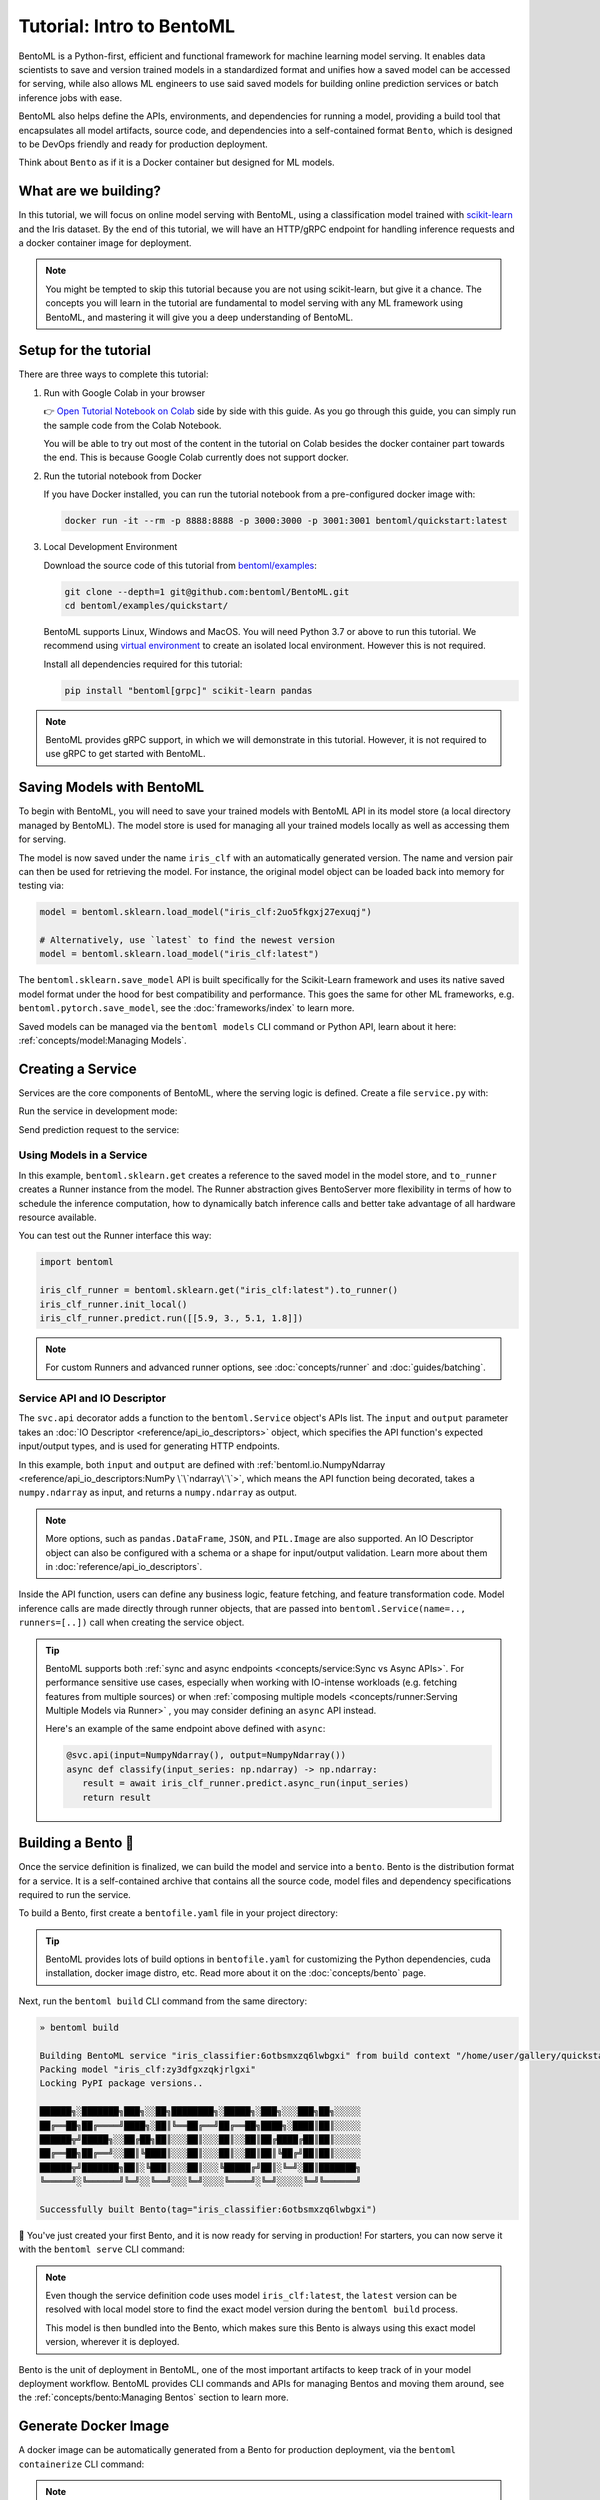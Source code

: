 ==========================
Tutorial: Intro to BentoML
==========================

BentoML is a Python-first, efficient and functional framework for machine learning model
serving. It enables data scientists to save and version trained models in a standardized
format and unifies how a saved model can be accessed for serving, while also allows ML
engineers to use said saved models for building online prediction services or
batch inference jobs with ease.

BentoML also helps define the APIs, environments, and dependencies for running a
model, providing a build tool that encapsulates all model artifacts, source code, and
dependencies into a self-contained format ``Bento``, which is designed to be DevOps
friendly and ready for production deployment.

Think about ``Bento`` as if it is a Docker container but designed for ML models.

What are we building?
---------------------

In this tutorial, we will focus on online model serving with BentoML, using a
classification model trained with `scikit-learn <https://scikit-learn.org/stable/>`_ and the Iris dataset.
By the end of this tutorial, we will have an HTTP/gRPC endpoint for handling inference requests and a docker
container image for deployment.


.. note::

    You might be tempted to skip this tutorial because you are not using scikit-learn,
    but give it a chance. The concepts you will learn in the tutorial are fundamental to
    model serving with any ML framework using BentoML, and mastering it will give you a
    deep understanding of BentoML.


Setup for the tutorial
----------------------

There are three ways to complete this tutorial:

#. Run with Google Colab in your browser

   👉 `Open Tutorial Notebook on Colab <https://colab.research.google.com/github/bentoml/BentoML/blob/main/examples/quickstart/iris_classifier.ipynb>`_
   side by side with this guide. As you go through this guide, you can simply run the
   sample code from the Colab Notebook.

   You will be able to try out most of the content in the tutorial on Colab besides
   the docker container part towards the end. This is because Google Colab currently
   does not support docker.

#. Run the tutorial notebook from Docker

   If you have Docker installed, you can run the tutorial notebook from a pre-configured
   docker image with:

   .. code-block:: bash

      docker run -it --rm -p 8888:8888 -p 3000:3000 -p 3001:3001 bentoml/quickstart:latest

#. Local Development Environment

   Download the source code of this tutorial from `bentoml/examples <https://github.com/bentoml/BentoML/tree/main/examples>`_:

   .. code-block:: bash

      git clone --depth=1 git@github.com:bentoml/BentoML.git
      cd bentoml/examples/quickstart/

   BentoML supports Linux, Windows and MacOS. You will need Python 3.7 or above to run
   this tutorial. We recommend using `virtual environment <https://docs.python.org/3/library/venv.html>`_
   to create an isolated local environment. However this is not required.

   Install all dependencies required for this tutorial:

   .. code-block:: bash

      pip install "bentoml[grpc]" scikit-learn pandas

.. note::

   BentoML provides gRPC support, in which we will demonstrate in this tutorial.
   However, it is not required to use gRPC to get started with BentoML.


Saving Models with BentoML
--------------------------

To begin with BentoML, you will need to save your trained models with BentoML API in
its model store (a local directory managed by BentoML). The model store is used for
managing all your trained models locally as well as accessing them for serving.

.. code-block:: python
   :emphasize-lines: 14,15

   import bentoml

   from sklearn import svm
   from sklearn import datasets

   # Load training data set
   iris = datasets.load_iris()
   X, y = iris.data, iris.target

   # Train the model
   clf = svm.SVC(gamma='scale')
   clf.fit(X, y)

   # Save model to the BentoML local model store
   saved_model = bentoml.sklearn.save_model("iris_clf", clf)
   print(f"Model saved: {saved_model}")

   # Model saved: Model(tag="iris_clf:zy3dfgxzqkjrlgxi")


The model is now saved under the name ``iris_clf`` with an automatically generated
version. The name and version pair can then be used for retrieving the model. For
instance, the original model object can be loaded back into memory for testing via:

.. code-block:: python

   model = bentoml.sklearn.load_model("iris_clf:2uo5fkgxj27exuqj")

   # Alternatively, use `latest` to find the newest version
   model = bentoml.sklearn.load_model("iris_clf:latest")


The ``bentoml.sklearn.save_model`` API is built specifically for the Scikit-Learn
framework and uses its native saved model format under the hood for best compatibility
and performance. This goes the same for other ML frameworks, e.g.
``bentoml.pytorch.save_model``, see the :doc:`frameworks/index` to learn more.


.. seealso::

   It is possible to use pre-trained models directly with BentoML or import existing
   trained model files to BentoML. Learn more about it from :doc:`concepts/model`.


Saved models can be managed via the ``bentoml models`` CLI command or Python API,
learn about it here: :ref:`concepts/model:Managing Models`.


Creating a Service
------------------

Services are the core components of BentoML, where the serving logic is defined. Create
a file ``service.py`` with:

.. code-block:: python
   :caption: `service.py`

    import numpy as np
    import bentoml
    from bentoml.io import NumpyNdarray

    iris_clf_runner = bentoml.sklearn.get("iris_clf:latest").to_runner()

    svc = bentoml.Service("iris_classifier", runners=[iris_clf_runner])

    @svc.api(input=NumpyNdarray(), output=NumpyNdarray())
    def classify(input_series: np.ndarray) -> np.ndarray:
        result = iris_clf_runner.predict.run(input_series)
        return result


Run the service in development mode:

.. tab-set::

    .. tab-item:: HTTP
       :sync: http

       .. code-block:: bash

          bentoml serve service:svc --reload

          2022-09-18T21:11:22-0700 [INFO] [cli] Prometheus metrics for HTTP BentoServer from "service.py:svc" can be accessed at http://0.0.0.0:3000/metrics.
          2022-09-18T21:11:22-0700 [INFO] [cli] Starting development HTTP BentoServer from "service.py:svc" running on http://0.0.0.0:3000 (Press CTRL+C to quit)
          2022-09-18 21:11:23 circus[80177] [INFO] Loading the plugin...
          2022-09-18 21:11:23 circus[80177] [INFO] Endpoint: 'tcp://127.0.0.1:61825'
          2022-09-18 21:11:23 circus[80177] [INFO] Pub/sub: 'tcp://127.0.0.1:61826'
          2022-09-18T21:11:23-0700 [INFO] [observer] BentoML is installed via development mode, adding source root to 'watch_dirs'
          2022-09-18T21:11:23-0700 [INFO] [observer] Watching directories: ['/Users/aarnphm/workspace/bentoml/aarnphm_fork/examples/quickstart', '/Users/aarnphm/bentoml/models', '/Users/aarnphm/workspace/bentoml/aarnphm_fork/bentoml']

    .. tab-item:: gRPC
       :sync: grpc

       .. code-block:: bash

          bentoml serve-grpc service:svc --reload --enable-reflection

          2022-09-18T21:12:18-0700 [INFO] [cli] To use gRPC UI, run the following command: 'docker run -it --rm -p 8080:8080 fullstorydev/grpcui -plaintext host.docker.internal:3000', followed by opening 'http://0.0.0.0:8080' in your browser of choice.
          2022-09-18T21:12:18-0700 [INFO] [cli] Prometheus metrics for gRPC BentoServer from "service.py:svc" can be accessed at http://0.0.0.0:3001.
          2022-09-18T21:12:18-0700 [INFO] [cli] Starting development gRPC BentoServer from "service.py:svc" running on http://0.0.0.0:3000 (Press CTRL+C to quit)
          2022-09-18 21:12:19 circus[81102] [INFO] Loading the plugin...
          2022-09-18 21:12:19 circus[81102] [INFO] Endpoint: 'tcp://127.0.0.1:61849'
          2022-09-18 21:12:19 circus[81102] [INFO] Pub/sub: 'tcp://127.0.0.1:61850'
          2022-09-18T21:12:19-0700 [INFO] [observer] BentoML is installed via development mode, adding source root to 'watch_dirs'
          2022-09-18T21:12:19-0700 [INFO] [observer] Watching directories: ['/Users/aarnphm/workspace/bentoml/aarnphm_fork/examples/quickstart', '/Users/aarnphm/bentoml/models', '/Users/aarnphm/workspace/bentoml/aarnphm_fork/bentoml']

.. dropdown:: About the command ``bentoml serve``
   :icon: code

   In the example above:

   .. tab-set::

      .. tab-item:: HTTP
         :sync: http

         ``serve`` is the command to start a HTTP BentoServer.

         - ``service`` refers to the Python module (the ``service.py`` file)
         - ``svc`` refers to the object created in ``service.py``, with ``svc = bentoml.Service(...)``
         - ``--reload`` option watches for local code changes and automatically restart server. This is for development use only.

      .. tab-item:: gRPC
         :sync: grpc

         ``serve-grpc`` is the command to start a gRPC BentoServer.

         - ``service`` refers to the Python module (the ``service.py`` file)
         - ``svc`` refers to the object created in ``service.py``, with ``svc = bentoml.Service(...)``
         - ``--reload`` option watches for local code changes and automatically restart server. This is for development use only.
         - ``--enable-reflection`` option enables `gRPC server reflection <https://github.com/grpc/grpc/blob/master/doc/server-reflection.md>`_. By doing so, tools such as `grpcurl <https://github.com/fullstorydev/grpcurl>`_ can then be used to send request to the gRPC BentoServer.

   .. tip::

      This syntax also applies to projects with nested directories. 

      For example, if you have a ``./src/foo/bar/my_service.py`` where a service object is defined
      with: ``my_bento_service = bentoml.Service(...)``, the command will be:

      .. code-block:: bash

         bentoml serve src.foo.bar.my_service:my_bento_service
         # Or
         bentoml serve ./src/foo/bar/my_service.py:my_bento_service

   .. tip::

      ``bentoml serve`` also has an alias of ``bentoml serve-http`` 🙂


Send prediction request to the service:

.. tab-set::

   .. tab-item:: HTTP
      :sync: http

      .. tab-set::

         .. tab-item:: Python
            :sync: python-client

            .. code-block:: python

               import requests

               requests.post(
                  "http://127.0.0.1:3000/classify",
                  headers={"content-type": "application/json"},
                  data="[[5.9, 3, 5.1, 1.8]]",
               ).text

         .. tab-item:: CURL
            :sync: curl-client

            .. code-block:: bash

               » curl -X POST \
                  -H "content-type: application/json" \
                  --data "[[5.9, 3, 5.1, 1.8]]" \
                  http://127.0.0.1:3000/classify

         .. tab-item:: Browser
            :sync: browser-client

            Open http://127.0.0.1:3000 in your browser and send test request from the web UI.

   .. tab-item:: gRPC
      :sync: grpc

      .. tab-set::

         .. tab-item:: Python
            :sync: python-client

            .. code-block:: python

               import grpc
               import numpy as np
               from bentoml.grpc.utils import import_generated_stubs

               pb, services = import_generated_stubs()

               with grpc.insecure_channel("localhost:3000") as channel:
                  stub = services.BentoServiceStub(channel)

                  req: pb.Response = stub.Call(
                     request=pb.Request(
                           api_name="classify",
                           ndarray=pb.NDArray(
                              dtype=pb.NDArray.DTYPE_FLOAT,
                              shape=(1, 4),
                              float_values=[5.9, 3, 5.1, 1.8],
                           ),
                     )
                  )
                  print(req)

         .. tab-item:: grpcURL
            :sync: curl-client

            We will use `fullstorydev/grpcurl <https://github.com/fullstorydev/grpcurl>`_ to send a CURL-like request to the gRPC BentoServer.

            Note that we will use `docker <https://docs.docker.com/get-docker/>`_ to run the ``grpcurl`` command.

            .. tab-set::

               .. tab-item:: MacOS/Windows
                  :sync: macwin

                  .. code-block:: bash

                     » docker run -i --rm fullstorydev/grpcurl -d @ -plaintext host.docker.internal:3000 bentoml.grpc.v1alpha1.BentoService/Call <<EOM
                     {
                        "apiName": "classify",
                        "ndarray": {
                           "shape": [1, 4],
                           "floatValues": [5.9, 3, 5.1, 1.8]
                        }
                     }
                     EOM

               .. tab-item:: Linux
                  :sync: Linux

                  .. code-block:: bash

                     » docker run -i --rm --network=host fullstorydev/grpcurl -d @ -plaintext 0.0.0.0:3000 bentoml.grpc.v1alpha1.BentoService/Call <<EOM
                     {
                        "apiName": "classify",
                        "ndarray": {
                           "shape": [1, 4],
                           "floatValues": [5.9, 3, 5.1, 1.8]
                        }
                     }
                     EOM

         .. tab-item:: Browser
            :sync: browser-client

            We will use `fullstorydev/grpcui <https://github.com/fullstorydev/grpcui>`_ to send request from a web browser.

            Note that we will use `docker <https://docs.docker.com/get-docker/>`_ to run the ``grpcui`` command.

            .. tab-set::

               .. tab-item:: MacOS/Windows
                  :sync: macwin

                  .. code-block:: bash

                     » docker run --init --rm -p 8080:8080 fullstorydev/grpcui -plaintext host.docker.internal:3000

               .. tab-item:: Linux
                  :sync: Linux

                  .. code-block:: bash

                     » docker run --init --rm -p 8080:8080 --network=host fullstorydev/grpcui -plaintext 0.0.0.0:3000


            Proceed to http://127.0.0.1:8080 in your browser and send test request from the web UI.


Using Models in a Service
~~~~~~~~~~~~~~~~~~~~~~~~~

In this example, ``bentoml.sklearn.get`` creates a reference to the saved model
in the model store, and ``to_runner`` creates a Runner instance from the model.
The Runner abstraction gives BentoServer more flexibility in terms of how to schedule
the inference computation, how to dynamically batch inference calls and better take
advantage of all hardware resource available.

You can test out the Runner interface this way:

.. code-block:: python

   import bentoml

   iris_clf_runner = bentoml.sklearn.get("iris_clf:latest").to_runner()
   iris_clf_runner.init_local()
   iris_clf_runner.predict.run([[5.9, 3., 5.1, 1.8]])

.. note::

   For custom Runners and advanced runner options, see :doc:`concepts/runner` and :doc:`guides/batching`.


Service API and IO Descriptor
~~~~~~~~~~~~~~~~~~~~~~~~~~~~~

The ``svc.api`` decorator adds a function to the ``bentoml.Service`` object's
APIs list. The ``input`` and ``output`` parameter takes an
:doc:`IO Descriptor <reference/api_io_descriptors>` object, which specifies the API
function's expected input/output types, and is used for generating HTTP endpoints.

In this example, both ``input`` and ``output`` are defined with
:ref:`bentoml.io.NumpyNdarray <reference/api_io_descriptors:NumPy \`\`ndarray\`\`>`, which means
the API function being decorated, takes a ``numpy.ndarray`` as input, and returns a
``numpy.ndarray`` as output.

.. note::

   More options, such as ``pandas.DataFrame``, ``JSON``, and ``PIL.Image``
   are also supported. An IO Descriptor object can also be configured with a schema or
   a shape for input/output validation. Learn more about them in
   :doc:`reference/api_io_descriptors`.

Inside the API function, users can define any business logic, feature fetching, and
feature transformation code. Model inference calls are made directly through runner
objects, that are passed into ``bentoml.Service(name=.., runners=[..])`` call when
creating the service object.

.. tip::

   BentoML supports both :ref:`sync and async endpoints <concepts/service:Sync vs Async APIs>`.
   For performance sensitive use cases, especially when working with IO-intense
   workloads (e.g. fetching features from multiple sources) or when
   :ref:`composing multiple models <concepts/runner:Serving Multiple Models via Runner>` , you may consider defining an
   ``async`` API instead.

   Here's an example of the same endpoint above defined with ``async``:

   .. code-block:: python

      @svc.api(input=NumpyNdarray(), output=NumpyNdarray())
      async def classify(input_series: np.ndarray) -> np.ndarray:
         result = await iris_clf_runner.predict.async_run(input_series)
         return result


Building a Bento 🍱
-------------------

Once the service definition is finalized, we can build the model and service into a
``bento``. Bento is the distribution format for a service. It is a self-contained
archive that contains all the source code, model files and dependency specifications
required to run the service.

To build a Bento, first create a ``bentofile.yaml`` file in your project directory:

.. tab-set::

    .. tab-item:: HTTP
       :sync: http

       .. code-block:: yaml

          service: "service:svc"  # Same as the argument passed to `bentoml serve`
          labels:
             owner: bentoml-team
             stage: dev
          include:
          - "*.py"  # A pattern for matching which files to include in the bento
          python:
             packages:  # Additional pip packages required by the service
             - scikit-learn
             - pandas

    .. tab-item:: gRPC
       :sync: grpc

       .. code-block:: yaml

          service: "service:svc"  # Same as the argument passed to `bentoml serve`
          labels:
             owner: bentoml-team
             stage: dev
          include:
          - "*.py"  # A pattern for matching which files to include in the bento
          python:
             packages:  # Additional pip packages required by the service
             - bentoml[grpc]
             - scikit-learn
             - pandas

.. tip::

   BentoML provides lots of build options in ``bentofile.yaml`` for customizing the
   Python dependencies, cuda installation, docker image distro, etc. Read more about it
   on the :doc:`concepts/bento` page.


Next, run the ``bentoml build`` CLI command from the same directory:

.. code-block:: bash

    » bentoml build

    Building BentoML service "iris_classifier:6otbsmxzq6lwbgxi" from build context "/home/user/gallery/quickstart"
    Packing model "iris_clf:zy3dfgxzqkjrlgxi"
    Locking PyPI package versions..
 
    ██████╗░███████╗███╗░░██╗████████╗░█████╗░███╗░░░███╗██╗░░░░░
    ██╔══██╗██╔════╝████╗░██║╚══██╔══╝██╔══██╗████╗░████║██║░░░░░
    ██████╦╝█████╗░░██╔██╗██║░░░██║░░░██║░░██║██╔████╔██║██║░░░░░
    ██╔══██╗██╔══╝░░██║╚████║░░░██║░░░██║░░██║██║╚██╔╝██║██║░░░░░
    ██████╦╝███████╗██║░╚███║░░░██║░░░╚█████╔╝██║░╚═╝░██║███████╗
    ╚═════╝░╚══════╝╚═╝░░╚══╝░░░╚═╝░░░░╚════╝░╚═╝░░░░░╚═╝╚══════╝
 
    Successfully built Bento(tag="iris_classifier:6otbsmxzq6lwbgxi")

🎉 You've just created your first Bento, and it is now ready for serving in production!
For starters, you can now serve it with the ``bentoml serve`` CLI command:

.. tab-set::

    .. tab-item:: HTTP
       :sync: http

       .. code-block:: bash

          » bentoml serve iris_classifier:latest --production

          2022-09-18T21:22:17-0700 [INFO] [cli] Environ for worker 0: set CPU thread count to 10
          2022-09-18T21:22:17-0700 [INFO] [cli] Prometheus metrics for HTTP BentoServer from "iris_classifier:latest" can be accessed at http://0.0.0.0:3000/metrics.
          2022-09-18T21:22:18-0700 [INFO] [cli] Starting production HTTP BentoServer from "iris_classifier:latest" running on http://0.0.0.0:3000 (Press CTRL+C to quit)

    .. tab-item:: gRPC
       :sync: grpc

       .. code-block:: bash

          » bentoml serve-grpc iris_classifier:latest --production

          2022-09-18T21:23:11-0700 [INFO] [cli] Environ for worker 0: set CPU thread count to 10
          2022-09-18T21:23:11-0700 [INFO] [cli] Prometheus metrics for gRPC BentoServer from "iris_classifier:latest" can be accessed at http://0.0.0.0:3001.
          2022-09-18T21:23:11-0700 [INFO] [cli] Starting production gRPC BentoServer from "iris_classifier:latest" running on http://0.0.0.0:3000 (Press CTRL+C to quit)

.. note::

   Even though the service definition code uses model ``iris_clf:latest``, the
   ``latest`` version can be resolved with local model store to find the exact model
   version during the ``bentoml build`` process.

   This model is then bundled into the Bento, which makes sure this Bento is always using this exact model version, wherever it is deployed.


Bento is the unit of deployment in BentoML, one of the most important artifacts to keep
track of in your model deployment workflow. BentoML provides CLI commands and APIs for
managing Bentos and moving them around, see the :ref:`concepts/bento:Managing Bentos`
section to learn more.


Generate Docker Image
---------------------

A docker image can be automatically generated from a Bento for production deployment,
via the ``bentoml containerize`` CLI command:

.. tab-set::

    .. tab-item:: HTTP
       :sync: http

       .. code-block:: bash

          » bentoml containerize iris_classifier:latest

          Building docker image for Bento(tag="iris_classifier:6otbsmxzq6lwbgxi")...
          Successfully built docker image for "iris_classifier:6otbsmxzq6lwbgxi" with tags "iris_classifier:6otbsmxzq6lwbgxi"
          To run your newly built Bento container, pass "iris_classifier:6otbsmxzq6lwbgxi" to "docker run". For example: "docker run -it --rm -p 3000:3000 iris_classifier:6otbsmxzq6lwbgxi serve --production".

    .. tab-item:: gRPC
       :sync: grpc

       .. code-block:: bash

          » bentoml containerize iris_classifier:latest --enable-features grpc

          Building docker image for Bento(tag="iris_classifier:6otbsmxzq6lwbgxi")...
          Successfully built docker image for "iris_classifier:6otbsmxzq6lwbgxi" with tags "iris_classifier:6otbsmxzq6lwbgxi"
          To run your newly built Bento container, pass "iris_classifier:6otbsmxzq6lwbgxi" to "docker run". For example: "docker run -it --rm -p 3000:3000 iris_classifier:6otbsmxzq6lwbgxi serve --production".
          Additionally, to run your Bento container as a gRPC server, do: "docker run -it --rm -p 3000:3000 -p 3001:3001 iris_classifier:6otbsmxzq6lwbgxi serve-grpc --production"

.. note::

   You will need to `install Docker <https://docs.docker.com/get-docker/>`_ before
   running this command.

.. dropdown:: For Mac with Apple Silicon
   :icon: cpu

   Specify the ``--platform`` to avoid potential compatibility issues with some
   Python libraries.

   .. code-block:: bash

      bentoml containerize --platform=linux/amd64 iris_classifier:latest

This creates a docker image that includes the Bento, and has all its dependencies
installed. The docker image tag will be same as the Bento tag by default:

.. code-block:: bash

   » docker images

   REPOSITORY         TAG                 IMAGE ID        CREATED          SIZE
   iris_classifier    6otbsmxzq6lwbgxi    0b4f5ec01941    10 seconds ago   1.06GB


Run the docker image to start the BentoServer:

.. tab-set::

    .. tab-item:: HTTP
       :sync: http

       .. code-block:: bash

          » docker run -it --rm -p 3000:3000 iris_classifier:6otbsmxzq6lwbgxi serve --production

          2022-09-19T05:27:31+0000 [INFO] [cli] Service loaded from Bento directory: bentoml.Service(tag="iris_classifier:6otbsmxzq6lwbgxi", path="/home/bentoml/bento/")
          2022-09-19T05:27:31+0000 [WARNING] [cli] GPU not detected. Unable to initialize pynvml lib.
          2022-09-19T05:27:31+0000 [INFO] [cli] Environ for worker 0: set CPU thread count to 4
          2022-09-19T05:27:31+0000 [INFO] [cli] Prometheus metrics for HTTP BentoServer from "/home/bentoml/bento" can be accessed at http://0.0.0.0:3000/metrics.
          2022-09-19T05:27:32+0000 [INFO] [cli] Starting production HTTP BentoServer from "/home/bentoml/bento" running on http://0.0.0.0:3000 (Press CTRL+C to quit)
          2022-09-19T05:27:32+0000 [INFO] [api_server:2] Service loaded from Bento directory: bentoml.Service(tag="iris_classifier:6otbsmxzq6lwbgxi", path="/home/bentoml/bento/")
          2022-09-19T05:27:32+0000 [INFO] [api_server:1] Service loaded from Bento directory: bentoml.Service(tag="iris_classifier:6otbsmxzq6lwbgxi", path="/home/bentoml/bento/")
          2022-09-19T05:27:32+0000 [INFO] [runner:iris_clf:1] Service loaded from Bento directory: bentoml.Service(tag="iris_classifier:6otbsmxzq6lwbgxi", path="/home/bentoml/bento/")
          2022-09-19T05:27:32+0000 [INFO] [api_server:3] Service loaded from Bento directory: bentoml.Service(tag="iris_classifier:6otbsmxzq6lwbgxi", path="/home/bentoml/bento/")
          2022-09-19T05:27:32+0000 [INFO] [api_server:4] Service loaded from Bento directory: bentoml.Service(tag="iris_classifier:6otbsmxzq6lwbgxi", path="/home/bentoml/bento/")

    .. tab-item:: gRPC
       :sync: grpc

       .. code-block:: bash

          » docker run -it --rm -p 3000:3000 -p 3001:3001 iris_classifier:6otbsmxzq6lwbgxi serve-grpc --production

          2022-09-19T05:28:29+0000 [INFO] [cli] Service loaded from Bento directory: bentoml.Service(tag="iris_classifier:6otbsmxzq6lwbgxi", path="/home/bentoml/bento/")
          2022-09-19T05:28:29+0000 [WARNING] [cli] GPU not detected. Unable to initialize pynvml lib.
          2022-09-19T05:28:29+0000 [INFO] [cli] Environ for worker 0: set CPU thread count to 4
          2022-09-19T05:28:29+0000 [INFO] [cli] Prometheus metrics for gRPC BentoServer from "/home/bentoml/bento" can be accessed at http://0.0.0.0:3001.
          2022-09-19T05:28:30+0000 [INFO] [cli] Starting production gRPC BentoServer from "/home/bentoml/bento" running on http://0.0.0.0:3000 (Press CTRL+C to quit)
          2022-09-19T05:28:30+0000 [INFO] [grpc_api_server:2] Service loaded from Bento directory: bentoml.Service(tag="iris_classifier:6otbsmxzq6lwbgxi", path="/home/bentoml/bento/")
          2022-09-19T05:28:30+0000 [INFO] [grpc_api_server:4] Service loaded from Bento directory: bentoml.Service(tag="iris_classifier:6otbsmxzq6lwbgxi", path="/home/bentoml/bento/")
          2022-09-19T05:28:30+0000 [INFO] [grpc_api_server:3] Service loaded from Bento directory: bentoml.Service(tag="iris_classifier:6otbsmxzq6lwbgxi", path="/home/bentoml/bento/")
          2022-09-19T05:28:30+0000 [INFO] [grpc_api_server:1] Service loaded from Bento directory: bentoml.Service(tag="iris_classifier:6otbsmxzq6lwbgxi", path="/home/bentoml/bento/")
          2022-09-19T05:28:30+0000 [INFO] [runner:iris_clf:1] Service loaded from Bento directory: bentoml.Service(tag="iris_classifier:6otbsmxzq6lwbgxi", path="/home/bentoml/bento/")


Most of the deployment tools built on top of BentoML use Docker under the hood. It is
recommended to test out serving from a containerized Bento docker image first, before
moving to a production deployment. This helps verify the correctness of all the docker
and dependency configs specified in the ``bentofile.yaml``.


Deploying Bentos
----------------

BentoML standardizes the saved model format, service API definition and the Bento build
process, which opens up many different deployment options for ML teams.

The Bento we built and the docker image created in the previous steps are designed to
be DevOps friendly and ready for deployment in a production environment. If your team
has existing infrastructure for running docker, it's likely that the Bento generated
docker images can be directly deployed to your infrastructure without any modification.

.. note::

   To streamline the deployment process, BentoServer follows most common best practices
   found in a backend service: it provides
   :doc:`health check and prometheus metrics <guides/monitoring>`
   endpoints for monitoring out-of-the-box; It provides configurable
   :doc:`distributed tracing <guides/tracing>` and :doc:`logging <guides/logging>` for
   performance analysis and debugging; and it can be easily
   :doc:`integrated with other tools <integrations/index>` that are commonly used by
   Data Engineers and DevOps engineers.


For teams looking for an end-to-end solution, with more powerful deployment features
specific for ML, the BentoML team has also created Yatai and bentoctl:

.. grid::  1 2 2 2
    :gutter: 3
    :margin: 0
    :padding: 0

    .. grid-item-card:: `🦄️ Yatai <https://github.com/bentoml/Yatai>`_
        :link: https://github.com/bentoml/Yatai
        :link-type: url

        Model Deployment at scale on Kubernetes.

    .. grid-item-card:: `🚀 bentoctl <https://github.com/bentoml/bentoctl>`_
        :link: https://github.com/bentoml/bentoctl
        :link-type: url

        Fast model deployment on any cloud platform.

Learn more about different deployment options with BentoML from the
:doc:`concepts/deploy` page.


----

.. button-ref:: concepts/index
   :ref-type: doc
   :color: secondary
   :expand:

   Continue Reading
